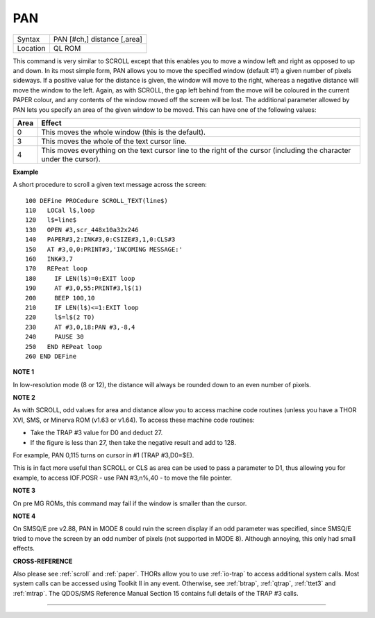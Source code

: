 ..  _pan:

PAN
===

+----------+-------------------------------------------------------------------+
| Syntax   |  PAN [#ch,] distance [,area]                                      |
+----------+-------------------------------------------------------------------+
| Location |  QL ROM                                                           |
+----------+-------------------------------------------------------------------+

This command is very similar to SCROLL except that this enables you to
move a window left and right as opposed to up and down. In its most
simple form, PAN allows you to move the specified window (default #1) a
given number of pixels sideways. If a positive value for the distance is
given, the window will move to the right, whereas a negative distance
will move the window to the left. Again, as with SCROLL, the gap left
behind from the move will be coloured in the current PAPER
colour, and any contents of the window moved off the screen will be
lost. The additional parameter allowed by PAN lets you specify an area
of the given window to be moved. This can have one of the following
values:

..  tabularcolumns::    |l|p{0.85\textwidth}|

+------+---------------------------------------------------------------+
| Area | Effect                                                        |
+======+===============================================================+
| 0    | This moves the whole window (this is the default).            |
+------+---------------------------------------------------------------+
| 3    | This moves the whole of the text cursor line.                 |
+------+---------------------------------------------------------------+
| 4    | This moves everything on the text cursor line to the right of |
|      | the cursor (including the character under the cursor).        |
+------+---------------------------------------------------------------+

**Example**

A short procedure to scroll a given text message across the screen::

    100 DEFine PROCedure SCROLL_TEXT(line$)
    110   LOCal l$,loop
    120   l$=line$
    130   OPEN #3,scr_448x10a32x246
    140   PAPER#3,2:INK#3,0:CSIZE#3,1,0:CLS#3
    150   AT #3,0,0:PRINT#3,'INCOMING MESSAGE:'
    160   INK#3,7
    170   REPeat loop
    180     IF LEN(l$)=0:EXIT loop
    190     AT #3,0,55:PRINT#3,l$(1)
    200     BEEP 100,10
    210     IF LEN(l$)<=1:EXIT loop
    220     l$=l$(2 TO)
    230     AT #3,0,18:PAN #3,-8,4
    240     PAUSE 30
    250   END REPeat loop
    260 END DEFine

**NOTE 1**

In low-resolution mode (8 or 12), the distance will always be rounded
down to an even number of pixels.

**NOTE 2**

As with SCROLL, odd values for area and distance allow you to access
machine code routines (unless you have a THOR XVI, SMS, or Minerva ROM
(v1.63 or v1.64). To access these machine code routines:

- Take the TRAP #3 value for D0 and deduct 27.
- If the figure is less than 27, then take the negative result and add to 128.

For example, PAN 0,115 turns on cursor in #1 (TRAP #3,D0=$E).

This is in fact more useful than SCROLL or
CLS as area can be used to pass a parameter to D1, thus allowing you for
example, to access IOF.POSR - use PAN #3,n%,40 - to move the file
pointer.

**NOTE 3**

On pre MG ROMs, this command may fail if the window is smaller than the
cursor.

**NOTE 4**

On SMSQ/E pre v2.88, PAN in MODE 8 could ruin the screen display if an
odd parameter was specified, since SMSQ/E tried to move the screen by an
odd number of pixels (not supported in MODE 8). Although annoying, this
only had small effects.

**CROSS-REFERENCE**

Also please see :ref:`scroll` and
:ref:`paper`. THORs allow you to use
:ref:`io-trap` to access additional system calls.
Most system calls can be accessed using Toolkit II in any event.
Otherwise, see :ref:`btrap`,
:ref:`qtrap`, :ref:`ttet3` and
:ref:`mtrap`. The QDOS/SMS Reference Manual Section
15 contains full details of the TRAP #3 calls.

--------------


